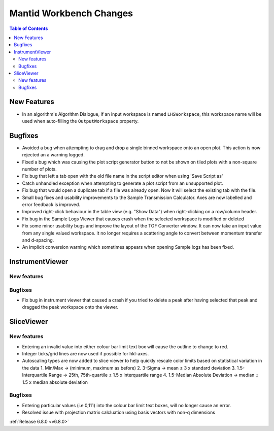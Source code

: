 ========================
Mantid Workbench Changes
========================

.. contents:: Table of Contents
   :local:

New Features
------------
- In an algorithm's Algorithm Dialogue, if an input workspace is named ``LHSWorkspace``, this workspace name will be used when auto-filling the ``OutputWorkspace`` property.


Bugfixes
--------
- Avoided a bug when attempting to drag and drop a single binned workspace onto an open plot. This action is now rejected an a warning logged.
- Fixed a bug which was causing the plot script generator button to not be shown on tiled plots with a non-square number of plots.
- Fix bug that left a tab open with the old file name in the script editor when using 'Save Script as'
- Catch unhandled exception when attempting to generate a plot script from an unsupported plot.
- Fix bug that would open a duplicate tab if a file was already open. Now it will select the existing tab with the file.
- Small bug fixes and usability improvements to the Sample Transmission Calculator. Axes are now labelled and error feedback is improved.
- Improved right-click behaviour in the table view (e.g. "Show Data") when right-clicking on a row/column header.
- Fix bug in the Sample Logs Viewer that causes crash when the selected workspace is modified or deleted
- Fix some minor usability bugs and improve the layout of the TOF Converter window. It can now take an input value from any single valued workspace. It no longer requires a scattering angle to convert between momentum transfer and d-spacing.
- An implicit conversion warning which sometimes appears when opening Sample logs has been fixed.


InstrumentViewer
----------------

New features
############


Bugfixes
############
- Fix bug in instrument viewer that caused a crash if you tried to delete a peak after having selected that peak and dragged the peak workspace onto the viewer.


SliceViewer
-----------

New features
############
- Entering an invalid value into either colour bar limit text box will cause the outline to change to red.
- Integer ticks/grid lines are now used if possible for hkl-axes.
- Autoscaling types are now added to slice viewer to help quickly rescale color limits based on statistical variation in the data
  1. Min/Max -> (minimum, maximum as before)
  2. 3-Sigma -> mean ± 3 x standard deviation
  3. 1.5-Interquartile Range -> 25th, 75th-quartile ± 1.5 x interquartile range
  4. 1.5-Median Absolute Deviation -> median ± 1.5 x median absolute deviation

Bugfixes
############
- Entering particular values (i.e 0,111) into the colour bar limit text boxes, will no longer cause an error.
- Resolved issue with projection matrix calcluation using basis vectors with non-q dimensions


:ref:`Release 6.8.0 <v6.8.0>`